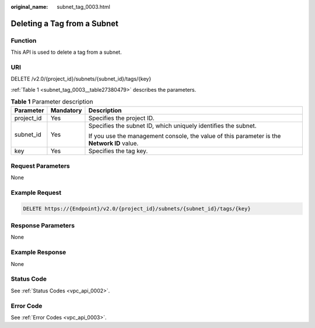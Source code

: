 :original_name: subnet_tag_0003.html

.. _subnet_tag_0003:

Deleting a Tag from a Subnet
============================

Function
--------

This API is used to delete a tag from a subnet.

URI
---

DELETE /v2.0/{project_id}/subnets/{subnet_id}/tags/{key}

:ref:`Table 1 <subnet_tag_0003__table27380479>` describes the parameters.

.. _subnet_tag_0003__table27380479:

.. table:: **Table 1** Parameter description

   +-----------------------+-----------------------+---------------------------------------------------------------------------------------------+
   | Parameter             | Mandatory             | Description                                                                                 |
   +=======================+=======================+=============================================================================================+
   | project_id            | Yes                   | Specifies the project ID.                                                                   |
   +-----------------------+-----------------------+---------------------------------------------------------------------------------------------+
   | subnet_id             | Yes                   | Specifies the subnet ID, which uniquely identifies the subnet.                              |
   |                       |                       |                                                                                             |
   |                       |                       | If you use the management console, the value of this parameter is the **Network ID** value. |
   +-----------------------+-----------------------+---------------------------------------------------------------------------------------------+
   | key                   | Yes                   | Specifies the tag key.                                                                      |
   +-----------------------+-----------------------+---------------------------------------------------------------------------------------------+

Request Parameters
------------------

None

Example Request
---------------

.. code-block:: text

   DELETE https://{Endpoint}/v2.0/{project_id}/subnets/{subnet_id}/tags/{key}

Response Parameters
-------------------

None

Example Response
----------------

None

Status Code
-----------

See :ref:`Status Codes <vpc_api_0002>`.

Error Code
----------

See :ref:`Error Codes <vpc_api_0003>`.
